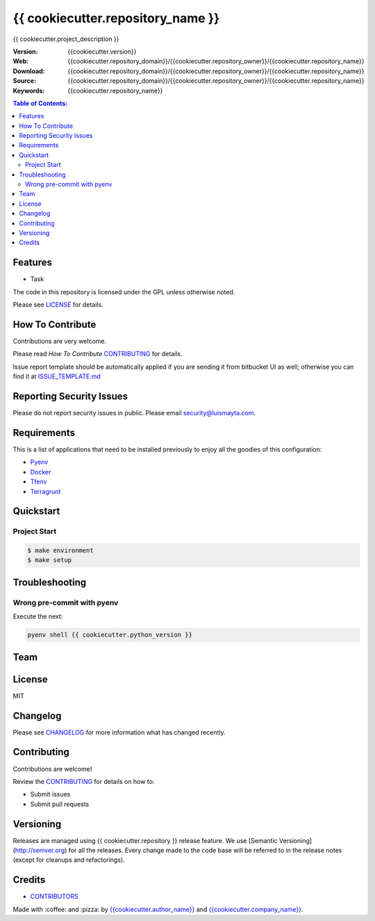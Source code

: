 {{ cookiecutter.repository_name }}
==================================

|Build Status| |GitHub issues| |GitHub license|

{{ cookiecutter.project_description }}

:Version: {{cookiecutter.version}}
:Web: {{cookiecutter.repository_domain}}/{{cookiecutter.repository_owner}}/{{cookiecutter.repository_name}}
:Download: {{cookiecutter.repository_domain}}/{{cookiecutter.repository_owner}}/{{cookiecutter.repository_name}}
:Source: {{cookiecutter.repository_domain}}/{{cookiecutter.repository_owner}}/{{cookiecutter.repository_name}}
:Keywords: {{cookiecutter.repository_name}}

.. contents:: Table of Contents:
    :local:

Features
--------

* Task

The code in this repository is licensed under the GPL unless
otherwise noted.

Please see LICENSE_ for details.

How To Contribute
-----------------

Contributions are very welcome.

Please read `How To Contribute` CONTRIBUTING_ for details.

Issue report template should be automatically applied if you are sending it from bitbucket UI as well; otherwise you
can find it at `ISSUE_TEMPLATE.md <{{cookiecutter.repository_domain}}/{{cookiecutter.repository_owner}}/{{cookiecutter.repository_name}}/blob/master/.jira/issue_templates/ISSUE_TEMPLATE.md>`_

Reporting Security Issues
-------------------------

Please do not report security issues in public. Please email security@luismayta.com.

Requirements
------------

This is a list of applications that need to be installed previously to
enjoy all the goodies of this configuration:

- `Pyenv`_
- `Docker`_
- `Tfenv`_
- `Terragrunt`_


Quickstart
----------

Project Start
^^^^^^^^^^^^^

.. code:: bash

    $ make environment
    $ make setup


Troubleshooting
---------------

Wrong pre-commit with pyenv
^^^^^^^^^^^^^^^^^^^^^^^^^^^

Execute the next:

.. code:: bash

    pyenv shell {{ cookiecutter.python_version }}

Team
----

+---------------+
| |{{cookiecutter.author_name}}|  |
+---------------+
| `{{cookiecutter.author_name}}`_ |
+---------------+

License
-------

MIT

Changelog
---------

Please see `CHANGELOG`_ for more information what
has changed recently.

Contributing
------------

Contributions are welcome!

Review the `CONTRIBUTING`_ for details on how to:

* Submit issues
* Submit pull requests

Versioning
----------

Releases are managed using {{ cookiecutter.repository }} release feature.
We use [Semantic Versioning](http://semver.org) for all
the releases. Every change made to the code base will be referred to in the release notes (except for
cleanups and refactorings).

Credits
-------

-  `CONTRIBUTORS`_

|linkedin| |beacon| |made|

Made with :coffee: and :pizza: by `{{cookiecutter.author_name}}`_ and `{{cookiecutter.company_name}}`_.

.. Links
.. _`CHANGELOG`: CHANGELOG.rst
.. _`CONTRIBUTORS`: docs/source/AUTHORS.rst
.. _`CONTRIBUTING`: docs/source/CONTRIBUTING.rst
.. _`LICENSE`: LICENSE

.. _`{{cookiecutter.company_name}}`: {{cookiecutter.repository_domain}}/{{cookiecutter.company_repository_username}}
.. _`{{cookiecutter.author_name}}`: {{cookiecutter.repository_domain}}/{{cookiecutter.author_repository_username}}

.. |Build Status| image:: https://travis-ci.org/{{cookiecutter.repository_owner}}/{{cookiecutter.repository_name}}.svg
    :target: https://travis-ci.org/{{cookiecutter.repository_owner}}/{{cookiecutter.repository_name}}
.. |GitHub issues| image:: https://img.shields.io/github/issues/{{cookiecutter.repository_owner}}/{{cookiecutter.repository_name}}.svg
    :target: {{cookiecutter.repository_domain}}/{{cookiecutter.repository_owner}}/{{cookiecutter.repository_name}}/issues
.. |GitHub license| image:: https://img.shields.io/github/license/mashape/apistatus.svg?style=flat-square
    :target: LICENSE

.. Team:
.. |{{cookiecutter.author_name}}| image:: {{cookiecutter.repository_domain}}/{{cookiecutter.author_repository_username}}.png?size=100
    :target: {{cookiecutter.repository_domain}}/{{cookiecutter.author_repository_username}}

.. Footer:
.. |linkedin| image:: http://www.linkedin.com/img/webpromo/btn_liprofile_blue_80x15.png
    :target: {{cookiecutter.author_linkedin}}
.. |beacon| image:: https://ga-beacon.appspot.com/UA-65019326-1/github.com/{{cookiecutter.repository_owner}}/{{cookiecutter.repository_name}}/readme
    :target: {{cookiecutter.repository_domain}}/{{cookiecutter.repository_owner}}/{{cookiecutter.repository_name}}
.. |made| image:: https://img.shields.io/badge/Made%20with-Zsh-1f425f.svg
    :target: http://www.zsh.org

.. dependences
.. _`Pyenv`: https://github.com/pyenv/pyenv
.. _`Docker`: https://www.docker.com/
.. _`Tfenv`: https://github.com/tfutils/tfenv
.. _`Terragrunt`: https://github.com/gruntwork-io/terragrunt

